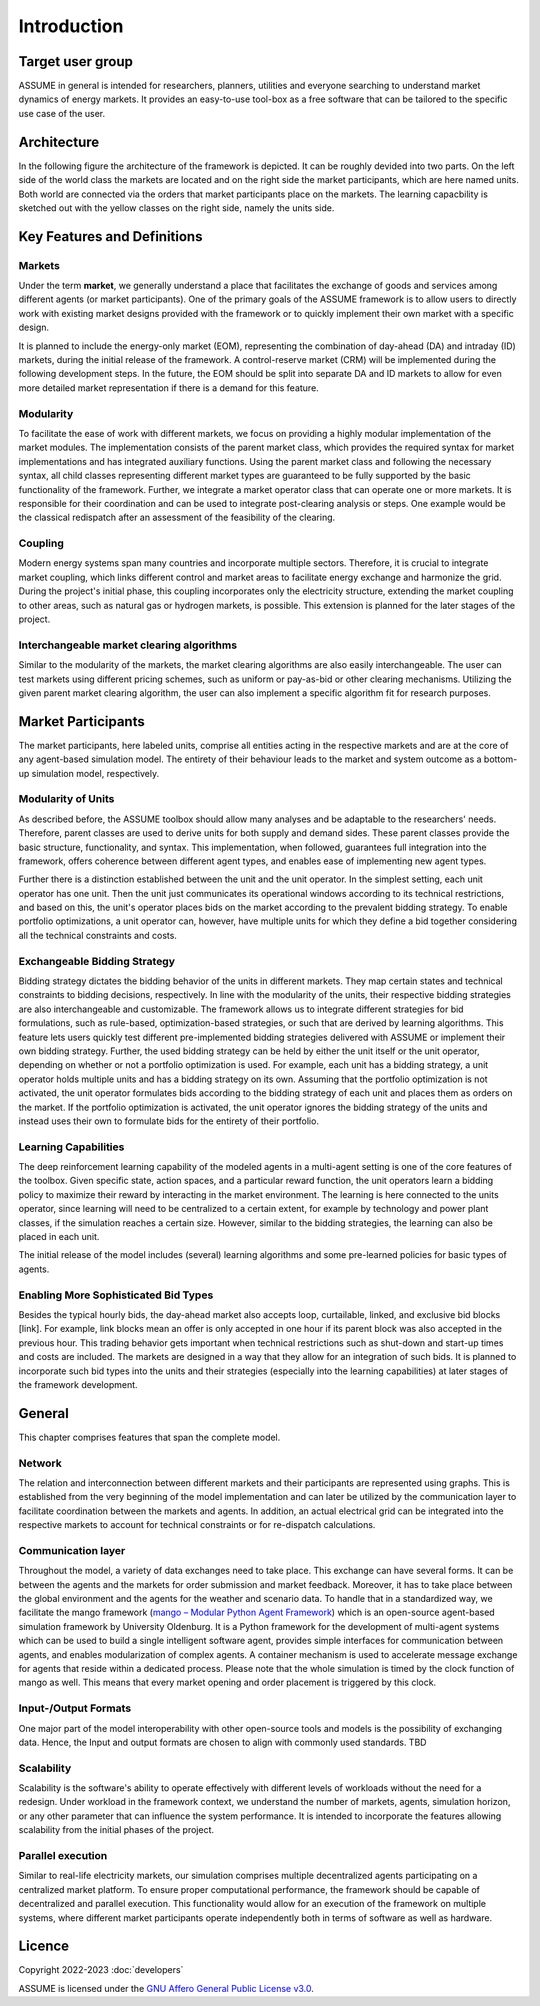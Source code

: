 .. SPDX-FileCopyrightText: ASSUME Developers
..
.. SPDX-License-Identifier: AGPL-3.0-or-later

##########################################
 Introduction
##########################################


Target user group
=================

ASSUME in general is intended for researchers, planners, utilities and everyone
searching to understand market dynamics of energy markets.
It provides an easy-to-use tool-box as a free software that can be tailored
to the specific use case of the user.


Architecture
============
In the following figure the architecture of the framework is depicted. It can be roughly devided into two parts.
On the left side of the world class the markets are located and on the right side the market participants,
which are here named units. Both world are connected via the orders that market participants place on the markets.
The learning capacbility is sketched out with the yellow classes on the right side, namely the units side.

.. image:: img/architecture.svg
    :align: center
    :width: 600px



Key Features and Definitions
============================

Markets
---------

Under the term **market**, we generally understand a place that facilitates the exchange of goods and services
among different agents (or market participants). One of the primary goals of the ASSUME framework is to allow
users to directly work with existing market designs provided with the framework or to quickly implement their
own market with a specific design.

It is planned to include the energy-only market (EOM), representing the combination of day-ahead (DA) and
intraday (ID) markets, during the initial release of the framework. A control-reserve market (CRM) will be
implemented during the following development steps. In the future, the EOM should be split into separate DA
and ID markets to allow for even more detailed market representation if there is a demand for this feature.


Modularity
----------
To facilitate the ease of work with different markets, we focus on providing a highly modular implementation
of the market modules. The implementation consists of the parent market class, which provides the required
syntax for market implementations and has integrated auxiliary functions. Using the parent market class and
following the necessary syntax, all child classes representing different market types are guaranteed to be
fully supported by the basic functionality of the framework. Further, we integrate a market operator
class that can operate one or more markets. It is responsible for their coordination and can be used
to integrate post-clearing analysis or steps. One example would be the classical redispatch after an
assessment of the feasibility of the clearing.


Coupling
--------
Modern energy systems span many countries and incorporate multiple sectors. Therefore, it is crucial to
integrate market coupling, which links different control and market areas to facilitate energy exchange and
harmonize the grid. During the project's initial phase, this coupling incorporates only the electricity
structure, extending the market coupling to other areas, such as natural gas or hydrogen markets, is possible.
This extension is planned for the later stages of the project.


Interchangeable market clearing algorithms
------------------------------------------
Similar to the modularity of the markets, the market clearing algorithms are also easily interchangeable.
The user can test markets using different pricing schemes, such as uniform or pay-as-bid or other clearing
mechanisms. Utilizing the given parent market clearing algorithm, the user can also implement a specific
algorithm fit for research purposes.


Market Participants
===================

The market participants, here labeled units, comprise all entities acting in the respective markets and are at
the core of any agent-based simulation model. The entirety of their behaviour leads to the market and system
outcome as a bottom-up simulation model, respectively.

Modularity of Units
-------------------

As described before, the ASSUME toolbox should allow many analyses and be adaptable to the researchers' needs.
Therefore, parent classes are used to derive units for both supply and demand sides. These parent classes provide
the basic structure, functionality, and syntax. This implementation, when followed, guarantees full integration
into the framework, offers coherence between different agent types, and enables ease of implementing new agent types.

Further there is a distinction established between the unit and the unit operator. In the simplest setting, each
unit operator has one unit. Then the unit just communicates its operational windows according to its technical
restrictions, and based on this, the unit's operator places bids on the market according to the prevalent
bidding strategy. To enable portfolio optimizations, a unit operator can, however, have multiple units for which
they define a bid together considering all the technical constraints and costs.


Exchangeable Bidding Strategy
------------------------------

Bidding strategy dictates the bidding behavior of the units in different markets. They map certain states and
technical constraints to bidding decisions, respectively. In line with the modularity of the units, their respective
bidding strategies are also interchangeable and customizable. The framework allows us to integrate different
strategies for bid formulations, such as rule-based, optimization-based strategies, or such that are derived by
learning algorithms. This feature lets users quickly test different pre-implemented bidding strategies delivered
with ASSUME or implement their own bidding strategy. Further, the used bidding strategy can be held by either the
unit itself or the unit operator, depending on whether or not a portfolio optimization is used. For example, each
unit has a bidding strategy, a unit operator holds multiple units and has a bidding strategy on its own. Assuming
that the portfolio optimization is not activated, the unit operator formulates bids according to the bidding
strategy of each unit and places them as orders on the market. If the portfolio optimization is activated, the
unit operator ignores the bidding strategy of the units and instead uses their own to formulate bids for the
entirety of their portfolio.


Learning Capabilities
----------------------

The deep reinforcement learning capability of the modeled agents in a multi-agent setting is one of the core features
of the toolbox. Given specific state, action spaces, and a particular reward function, the unit operators learn a
bidding policy to maximize their reward by interacting in the market environment. The learning is here connected to
the units operator, since learning will need to be centralized to a certain extent, for example by technology and
power plant classes, if the simulation reaches a certain size. However, similar to the bidding strategies, the
learning can also be placed in each unit.

The initial release of the model includes (several) learning algorithms and some pre-learned policies for basic
types of agents.


Enabling More Sophisticated Bid Types
--------------------------------------

Besides the typical hourly bids, the day-ahead market also accepts loop, curtailable, linked, and exclusive
bid blocks [link]. For example, link blocks mean an offer is only accepted in one hour if its parent block was
also accepted in the previous hour. This trading behavior gets important when technical restrictions such as
shut-down and start-up times and costs are included. The markets are designed in a way that they allow for an
integration of such bids. It is planned to incorporate such bid types into the units and their strategies
(especially into the learning capabilities) at later stages of the framework development.



General
=======
This chapter comprises features that span the complete model.

Network
-------
The relation and interconnection between different markets and their participants are represented using graphs.
This is established from the very beginning of the model implementation and can later be utilized by the
communication layer to facilitate coordination between the markets and agents. In addition, an actual electrical
grid can be integrated into the respective markets to account for technical constraints or for re-dispatch calculations.

Communication layer
-------------------
Throughout the model, a variety of data exchanges need to take place. This exchange can have several forms. It
can be between the agents and the markets for order submission and market feedback. Moreover, it has to take
place between the global environment and the agents for the weather and scenario data. To handle that in a
standardized way, we facilitate the mango framework (`mango – Modular Python Agent Framework <https://gitlab.com/mango-agents/mango>`_)
which is an open-source agent-based simulation framework by University Oldenburg.
It is a Python framework for the development of multi-agent systems which can be used to build a
single intelligent software agent, provides simple interfaces for communication between agents, and enables
modularization of complex agents. A container mechanism is used to accelerate message exchange for agents
that reside within a dedicated process. Please note that the whole simulation is timed by the clock function
of mango as well. This means that every market opening and order placement is triggered by this clock.

Input-/Output Formats
---------------------
One major part of the model interoperability with other open-source tools and models is the possibility of
exchanging data. Hence, the Input and output formats are chosen to align with commonly used standards. TBD

Scalability
-----------
Scalability is the software's ability to operate effectively with different levels of workloads without
the need for a redesign. Under workload in the framework context, we understand the number of markets,
agents, simulation horizon, or any other parameter that can influence the system performance. It is intended
to incorporate the features allowing scalability from the initial phases of the project.

Parallel execution
------------------
Similar to real-life electricity markets, our simulation comprises multiple decentralized agents participating
on a centralized market platform. To ensure proper computational performance, the framework should be capable
of decentralized and parallel execution. This functionality would allow for an execution of the framework on
multiple systems, where different market participants operate independently both in terms of software as well as hardware.


Licence
=======

Copyright 2022-2023 :doc:`developers`

ASSUME is licensed under the `GNU Affero General Public License v3.0 <https://github.com/assume-framework/assume/blob/main/LICENSES/AGPL-3.0-or-later.txt>`_.
